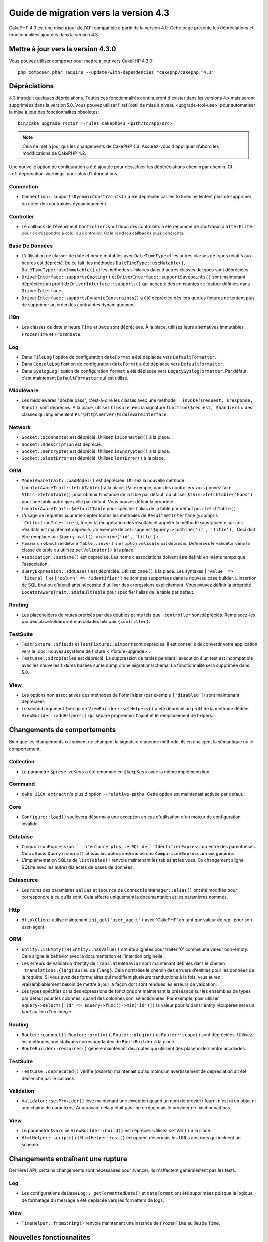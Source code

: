 Guide de migration vers la version 4.3
######################################

CakePHP 4.3 est une mise à jour de l'API compatible à partir de la version 4.0.
Cette page présente les dépréciations et fonctionnalités ajoutées dans la
version 4.3.

Mettre à jour vers la version 4.3.0
===================================

Vous pouvez utiliser composer pour mettre à jour vers CakePHP 4.3.0::

    php composer.phar require --update-with-dependencies "cakephp/cakephp:^4.3"

Dépréciations
=============

4.3 introduit quelques dépréciations. Toutes ces fonctionnalités continueront
d'exister dans les versions 4.x mais seront supprimées dans la version 5.0. Vous
pouvez utiliser l':ref:`outil de mise à niveau <upgrade-tool-use>` pour
automatiser la mise à jour des fonctionnalités obsolètes::

    bin/cake upgrade rector --rules cakephp43 <path/to/app/src>

.. note::
    Cela ne met à jour que les changements de CakePHP 4.3. Assurez-vous
    d'appliquer d'abord les modifications de CakePHP 4.2.

Une nouvelle option de configuration a été ajoutée pour désactiver les
dépéréciations chemin par chemin. Cf. :ref:`deprecation-warnings` pour plus
d'informations.

Connection
----------

- ``Connection::supportsDynamicConstraints()`` a été dépréciée car les fixtures
  ne tentent plus de supprimer ou créer des contraintes dynamiquement.

Controller
----------

- Le callback de l'événement ``Controller.shutdown`` des controllers a été
  renommé de ``shutdown`` à ``afterFilter`` pour correspondre à celui du
  controller. Cela rend les callbacks plus cohérents.

Base De Données
---------------

- L'utilisation de classes de date et heure mutables avec ``DateTimeType`` et
  les autres classes de types relatifs aux heures est déprécié.
  De ce fait, les méthodes ``DateTimeType::useMutable()``,
  ``DateTimeType::useImmutable()`` et les méthodes similaires dans d'autres
  classes de types sont dépréciées.
- ``DriverInterface::supportsQuoting()`` et
  ``DriverInterface::supportSavepoints()`` sont maintenant dépréciées au profit
  de ``DriverInterface::supports()`` qui accepte des constantes de feature
  définies dans ``DriverInterface``.
- ``DriverInterface::supportsDynamicConstraints()`` a été dépréciée dès lors que
  les fixtures ne tentent plus de supprimer ou créer des contraintes
  dynamiquement.

I18n
----
- Les classes de date et heure ``Time`` et ``Date`` sont dépréciées.
  À la place, utilisez leurs alternatives immutables ``FrozenTime`` et
  ``FrozenDate``.

Log
---

- Dans ``FileLog`` l'option de configuration ``dateFormat`` a été déplacée vers
  ``DefaultFormatter``.
- Dans ``ConsoleLog`` l'option de configuration ``dateFormat`` a été déplacée
  vers ``DefaultFormatter``.
- Dans ``SyslogLog`` l'option de configuration ``format`` a été déplacée vers
  ``LegacySyslogFormatter``.
  Par défaut, c'est maintenant ``DefaultFormatter`` qui est utilisé.

Middleware
----------

- Les middlewares "double pass", c'est-à-dire les classes avec une méthode
  ``__invoke($request, $response, $next)``, sont dépréciés. À la place, utilisez
  ``Closure`` avec la signature ``function($request, $handler)`` o des classes
  qui implémentent ``Psr\Http\Server\MiddlewareInterface``.

Network
-------

- ``Socket::$connected`` est déprécié. Utilisez ``isConnected()`` à la place.
- ``Socket::$description`` est déprécié.
- ``Socket::$encrypted`` est déprécié. Utilisez ``isEncrypted()`` à la place.
- ``Socket::$lastError`` est déprécié. Utilisez ``lastError()`` à la place.

ORM
---

- ``ModelAwareTrait::loadModel()`` est dépréciée. Utilisez la nouvelle méthode
  ``LocatorAwareTrait::fetchTable()`` à la place. Par exemple, dans les
  controllers vous pouvez faire ``$this->fetchTable()`` pour obtenir l'instance
  de la table par défaut, ou utiliser ``$this->fetchTable('Foos')`` pour une
  table autre que celle par défaut. Vous pouvez définir la propriété
  ``LocatorAwareTrait::$defaultTable`` pour spécifier l'alias de la table par
  défaut pour ``fetchTable()``.
- L'usage de requêtes pour intercepter toutes les méthodes de
  ``ResultSetInterface`` (y compris ```CollectionInterface```), forcer la
  récupération des résultats et appeler la méthode sous-jacente sur ces
  résultats est maintenant déprécié. Un exemple de cet usage est
  ``$query->combine('id', 'title');``. Ceci doit être remplacé par
  ``$query->all()->combine('id', 'title');``.
- Passer un object validator à ``Table::save()`` via l'option ``validate`` est
  déprécié. Définissez le validator dans la classe de table ou utilisez
  ``setValidator()`` à la place.
- ``Association::setName()`` est dépréciée. Les noms d'associations doivent être
  définis en même temps que l'association.
- ``QueryExpression::addCase()`` est dépréciée. Utilisez ``case()`` à la place.
  Les syntaxes ``['value' => 'literal']`` et ``['column' => 'identifier']`` ne
  sont pas supportées dans le nouveau case builder. L'insertion de SQL brut ou
  d'identifiants nécessite d'utiliser des expressions explicitement. Vous pouvez
  définir la propriété ``LocatorAwareTrait::$defaultTable`` pour spécifier
  l'alias de la table par défaut.

Routing
-------

- Les placeholders de routes préfixés par des doubles points tels que
  ``:controller`` sont dépréciés. Remplacez-les par des placeholders entre
  accolades tels que ``{controller}``.

TestSuite
---------

- ``TestFixture::$fields`` et ``TestFixture::$import`` sont dépréciés. Il est
  conseillé de convertir votre application vers le
  :doc:`nouveau système de fixture <./fixture-upgrade>`.
- ``TestCase::$dropTables`` est déprécié. La suppression de tables pendant
  l'exécution d'un test est incompatible avec les nouvelles fixtures basées sur
  le dump d'une migration/schéma. La fonctionnalité sera supprimée dans 5.0.

View
----

- Les options non associatives des méthodes de FormHelper (par exemple
  ``['disabled']``) sont maintenant dépréciées.
- Le second argument ``$merge`` de ``ViewBuilder::setHelpers()`` a été déprécié
  au profit de la méthode dédiée ``ViewBuilder::addHelpers()`` qui sépare
  proprement l'ajout et le remplacement de helpers.

Changements de comportements
============================

Bien que les changements qui suivent ne changent la signature d'aucune méthode,
ils en changent la sémantique ou le comportement.

Collection
----------

- Le paramètre ``$preserveKeys`` a été renommé en ``$keepKeys`` avec la même
  implémentation.

Command
-------

- ``cake i18n extract`` n'a plus d'option ``--relative-paths``. Cette option est
  maintenant activée par défaut.

Core
----

- ``Configure::load()`` soulèvera désormais une exception en cas d'utilisation
  d'un moteur de configuration invalide.

Database
--------

- ``ComparisonExpression `` n'entoure plus le SQL de ``IdentifierExpression``
  entre des parenthèses. Cela affecte ``Query::where()`` et tous les autres
  endroits où une ``ComparisonExpression`` est générée.
- L'implémentation SQLite de ``listTables()`` renvoie maintenant les tables
  **et** les vues. Ce changement aligne SQLite avec les autres dialectes de
  bases de données.

Datasource
----------

- Les noms des paramètres ``$alias`` et ``$source`` de
  ``ConnectionManager::alias()`` ont été modifiés pour correspondre à ce qu'ils
  sont. Cela affecte uniquement la documentation et les paramètres nommés.

Http
----

- ``Http\Client`` utilise maintenant ``ini_get('user_agent')`` avec 'CakePHP' en
  tant que valeur de repli pour son user-agent.

ORM
---

- ``Entity::isEmpty()`` et ``Entity::hasValue()`` ont été alignées pour traiter
  '0' comme une valeur non-empty.
  Cela aligne le behavior avec la documentation et l'intention originelle.
- Les erreurs de validation d'entity de ``TranslateBehavior`` sont maintenant
  définies dans le chemin ``_translations.{lang}`` au lieu de ``{lang}``. Cela
  normalise le chemin des erruers d'entities pour les données de la requête. Si
  vous avez des formulaires qui modifient plusieurs tranductions à la fois, vous
  aurez vraisemblablement besoin de mettre à jour la façon dont sont rendues les
  erreurs de validation.
- Les types spécifiés dans des expressions de fonctions ont maintenant la
  préséance sur les ensembles de types par défaut pour les colonnes, quand des
  colonnes sont sélectionnées. Par exemple, pour utiliser
  ``$query->select(['id' => $query->func()->min('id')])`` la valeur pour `id`
  dans l'entity récupérée sera un `float` au lieu d'un `integer`.

Routing
-------

- ``Router::connect()``, ``Router::prefix()``, ``Router::plugin()`` et
  ``Router::scope()`` sont dépréciées. Utilisez les méthodes non statiques
  correspondantes de ``RouteBuilder`` à la place.
- ``RouteBuilder::resources()`` génère maintenant des routes qui utilisent des
  placeholders entre accolades.

TestSuite
---------

- ``TestCase::deprecated()`` vérifie (*asserts*) maintenant qu'au moins un
  avertissement de dépréciation ait été déclenché par le callback.

Validation
----------

- ``Validator::setProvider()`` lève maintenant une exception quand un nom de
  provider fourni n'est ni un objet ni une chaîne de caractères. Auparavant cela
  n'était pas une erreur, mais le provider ne fonctionnait pas.

View
----

- Le paramètre ``$vars`` de ``ViewBuilder::build()`` est déprécié. Utilisez
  ``setVar()`` à la place.
- ``HtmlHelper::script()`` et ``HtmlHelper::css()`` échappent désormais les URLs
  absolues qui incluent un scheme.

Changements entraînant une rupture
==================================

Derrière l'API, certains changements sont nécessaires pour avancer. Ils
n'affectent généralement pas les tests.

Log
---

- Les configurations de ``BaseLog::_getFormattedDate()`` et ``dateFormat`` ont
  été supprimées puisque la logique de formatage du message a été déplacée vers
  les formatters de logs.

View
----
- ``TimeHelper::fromString()`` renvoie maintenant une instance de ``FrozenTime``
  au lieu de ``Time``.

Nouvelles fonctionnalités
=========================

Controller
----------

- ``Controller::middleware()`` a été ajoutée. Elle vous permet de définir un
  middleware pour un seul contrôleur. Reportez-vous à :ref:`controller-middleware`
  pour plus d'informations.
- Les controllers supportent maintenant des paramètres d'actions avec des types
  déclarés ``float``, ``int``, ``bool`` ou ``array``. Les booléens passés
  doivent être soit ``0`` soit ``1``.

Core
----

- ``deprecationWarning()`` n'émet plus de notices en doublon. Au lieu de cela,
  seule la permière instance de dépréciation sera affichée. Cela améliore la
  lisibilité de la sortie de test, et le bruit visuel dans un contexte HTML.
  Vous pouvez restaurer la sortie de notices en doublon en définissant
  ``Error.allowDuplicateDeprecations`` à ``true`` dans votre ``app_local.php``.
- La dépendance de CakePHP envers ``league/container`` a été mise à niveau à
  ``^4.1.1``. Le conteneur DI étant marqué comme expérimental, cette mise à
  niveau peut nécessiter que vous mettiez à niveau les définitions de vos
  service providers.

Database
--------

- Les types de mappage de bases de données peuvent maintenant implémenter
  ``Cake\Database\Type\ColumnSchemaAwareInterface`` pour spécifier la génération
  de colonne SQL et la réflexivité du schéma de colonne. Cela permet au types
  personnalisés de prendre en charge des colonnes non standard.
- Les queries loguées utilisent maintenant ``TRUE`` et ``FALSE`` pour les
  pilotes postgres, sqlite et mysql. Cela facilite la copie de queries et leur
  exécution dans un prompt interactif.
- Le ``DateTimeType`` peut maintenant convertir les données de la requête du
  fuseau horaire de l'utilisateur vers le fuseau horaire de l'application.
  Reportez-vous à :ref:`converting-request-data-from-user-timezone` pour plus
  d'informations.
- Ajout de ``DriverInterface::supports()`` qui consolide toutes les
  vérifications de feature en une seule fonction. Les pilotes peuvent supporter
  les nommages personnalisés de feature ou n'importe quelle constante de
  feature:

  * ``FEATURE_CTE``
  * ``FEATURE_JSON``
  * ``FEATURE_QUOTE``
  * ``FEATURE_SAVEPOINT``
  * ``FEATURE_WINDOW``

- Ajout de ``DriverInterface::inTransaction()`` qui reflète le statut renvoyé
  par ``PDO::inTranaction()``.
- Ajout d'un builder fluide pour les instructions ``CASE, WHEN, THEN``.
- La méthode ``listTablesWithoutViews()`` a été ajoutée à ``SchemaCollection``
  et aux dialectes des pilotes. Elle renvoie la liste des tables en excluant les
  vues. Ceci est principalement utilisé pour tronquer les tables dans les tests.

Form
----

* ``Form::execute()`` now accepts an ``$options`` parameter. This parameter can
  be used to choose which validator is applied or disable validation.
* ``Form::validate()`` now accepts a ``$validator`` parameter which chooses the
  validation set to be applied.

Http
----

- Le ``CspMiddleware`` définit maintenant les attributs de la requête
  ``cspScriptNonce`` et ``cspStyleNonce`` qui rationalise l'adoption de
  content-security-policy strict.
- ``Client::addMockResponse()`` et ``clearMockResponses()`` ont été ajoutées.

Log
---

- Les moteurs de log utilisent maintenant des formatters pour formater le texte
  du message avant de l'écrire.
  Cela peut être configuré avec l'option de configuration ``formatter``.
  Consultez la section `logging-formatters` pour plus de détails.
- ``JsonFormatter`` a été ajouté et peut être défini comme option ``formatter``
  pour n'importe quel moteur de log.

ORM
---

- Les queries qui font appel à des associations HasMany et BelongsToMany par
  ``contain()`` propagent le statut de cast du résultat. Cela assure que les
  résultats de toutes les associations sont soit castés avec des objets de types
  de mappage, soit pas du tout.
- ``Table`` inclut maintenant ``label`` dans la liste des champs qui peuvent
  candidater comme champs par défaut dans ``displayField``.
- ``Query::whereNotInListOrNull()`` et ``QueryExpression::notInOrNull()`` ont
  été ajoutés pour les colonnes nullable puisque ``null != value`` est toujours
  false et le test ``NOT IN`` échoue toujours quand la colonne est null.
- ``LocatorAwareTrait::fetchTable()`` a été ajoutée. Elle vous permet d'utiliser
  ``$this->fetchTable()`` pour obtenir une instance de table depuis les classes
  qui utilisent ce trait, telles que les controllers, les commands, mailers et
  cells.

TestSuite
---------

- ``IntegrationTestTrait::enableCsrfToken()`` permet maintenant l'utilisation de
  noms de clés personnalisés pour les cookies/sessions CSRF.
- ``HttpClientTrait`` a été ajouté pour faciliter l'écriture de mocks HTTP.
  Cf. :ref:`httpclient-testing` pour plus d'information.
- Un nouveau système de fixture a été introduit. Ce système de fixture sépare le
  schéma et les données, ce qui vous permet de réutiliser vos migrations
  existantes pour définir un schéma de test. Le guide :doc:`./fixture-upgrade`
  explique comment mettre à niveau.

View
----

- ``HtmlHelper::script()`` et ``HtmlHelper::css()`` ajoutent maintenant
  l'attribut ``nonce`` pour générer des balises quand les attributs de requête
  ``cspScriptNonce`` et ``cspStyleNonce`` sont présents.
- ``FormHelper::control()`` complète maintenant les attributs ``aria-invalid``,
  ``aria-required`` et ``aria-describedby``  à partir des métadonnées depuis le
  validator. L'attribut ``aria-label`` sera défini si vous désactivez l'élement
  automatique label et fournissez un placeholder.
- ``ViewBuilder::addHelpers()`` a été ajoutée pour séparer proprement les
  opérations d'ajout et de redéfinition de helpers.
